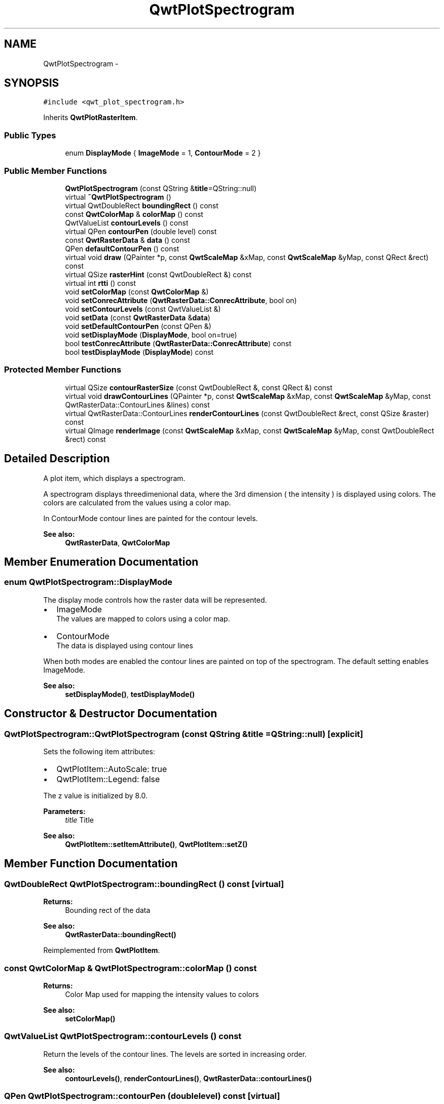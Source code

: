 .TH "QwtPlotSpectrogram" 3 "Tue Nov 20 2012" "Version 5.2.3" "Qwt User's Guide" \" -*- nroff -*-
.ad l
.nh
.SH NAME
QwtPlotSpectrogram \- 
.SH SYNOPSIS
.br
.PP
.PP
\fC#include <qwt_plot_spectrogram\&.h>\fP
.PP
Inherits \fBQwtPlotRasterItem\fP\&.
.SS "Public Types"

.in +1c
.ti -1c
.RI "enum \fBDisplayMode\fP { \fBImageMode\fP =  1, \fBContourMode\fP =  2 }"
.br
.in -1c
.SS "Public Member Functions"

.in +1c
.ti -1c
.RI "\fBQwtPlotSpectrogram\fP (const QString &\fBtitle\fP=QString::null)"
.br
.ti -1c
.RI "virtual \fB~QwtPlotSpectrogram\fP ()"
.br
.ti -1c
.RI "virtual QwtDoubleRect \fBboundingRect\fP () const "
.br
.ti -1c
.RI "const \fBQwtColorMap\fP & \fBcolorMap\fP () const "
.br
.ti -1c
.RI "QwtValueList \fBcontourLevels\fP () const "
.br
.ti -1c
.RI "virtual QPen \fBcontourPen\fP (double level) const "
.br
.ti -1c
.RI "const \fBQwtRasterData\fP & \fBdata\fP () const "
.br
.ti -1c
.RI "QPen \fBdefaultContourPen\fP () const "
.br
.ti -1c
.RI "virtual void \fBdraw\fP (QPainter *p, const \fBQwtScaleMap\fP &xMap, const \fBQwtScaleMap\fP &yMap, const QRect &rect) const "
.br
.ti -1c
.RI "virtual QSize \fBrasterHint\fP (const QwtDoubleRect &) const "
.br
.ti -1c
.RI "virtual int \fBrtti\fP () const "
.br
.ti -1c
.RI "void \fBsetColorMap\fP (const \fBQwtColorMap\fP &)"
.br
.ti -1c
.RI "void \fBsetConrecAttribute\fP (\fBQwtRasterData::ConrecAttribute\fP, bool on)"
.br
.ti -1c
.RI "void \fBsetContourLevels\fP (const QwtValueList &)"
.br
.ti -1c
.RI "void \fBsetData\fP (const \fBQwtRasterData\fP &\fBdata\fP)"
.br
.ti -1c
.RI "void \fBsetDefaultContourPen\fP (const QPen &)"
.br
.ti -1c
.RI "void \fBsetDisplayMode\fP (\fBDisplayMode\fP, bool on=true)"
.br
.ti -1c
.RI "bool \fBtestConrecAttribute\fP (\fBQwtRasterData::ConrecAttribute\fP) const "
.br
.ti -1c
.RI "bool \fBtestDisplayMode\fP (\fBDisplayMode\fP) const "
.br
.in -1c
.SS "Protected Member Functions"

.in +1c
.ti -1c
.RI "virtual QSize \fBcontourRasterSize\fP (const QwtDoubleRect &, const QRect &) const "
.br
.ti -1c
.RI "virtual void \fBdrawContourLines\fP (QPainter *p, const \fBQwtScaleMap\fP &xMap, const \fBQwtScaleMap\fP &yMap, const QwtRasterData::ContourLines &lines) const "
.br
.ti -1c
.RI "virtual QwtRasterData::ContourLines \fBrenderContourLines\fP (const QwtDoubleRect &rect, const QSize &raster) const "
.br
.ti -1c
.RI "virtual QImage \fBrenderImage\fP (const \fBQwtScaleMap\fP &xMap, const \fBQwtScaleMap\fP &yMap, const QwtDoubleRect &rect) const "
.br
.in -1c
.SH "Detailed Description"
.PP 
A plot item, which displays a spectrogram\&. 

A spectrogram displays threedimenional data, where the 3rd dimension ( the intensity ) is displayed using colors\&. The colors are calculated from the values using a color map\&.
.PP
In ContourMode contour lines are painted for the contour levels\&.
.PP
.PP
\fBSee also:\fP
.RS 4
\fBQwtRasterData\fP, \fBQwtColorMap\fP 
.RE
.PP

.SH "Member Enumeration Documentation"
.PP 
.SS "enum \fBQwtPlotSpectrogram::DisplayMode\fP"
The display mode controls how the raster data will be represented\&.
.IP "\(bu" 2
ImageMode
.br
 The values are mapped to colors using a color map\&.
.IP "\(bu" 2
ContourMode
.br
 The data is displayed using contour lines
.PP
.PP
When both modes are enabled the contour lines are painted on top of the spectrogram\&. The default setting enables ImageMode\&.
.PP
\fBSee also:\fP
.RS 4
\fBsetDisplayMode()\fP, \fBtestDisplayMode()\fP 
.RE
.PP

.SH "Constructor & Destructor Documentation"
.PP 
.SS "QwtPlotSpectrogram::QwtPlotSpectrogram (const QString &title = \fCQString::null\fP)\fC [explicit]\fP"
Sets the following item attributes:
.IP "\(bu" 2
QwtPlotItem::AutoScale: true
.IP "\(bu" 2
QwtPlotItem::Legend: false
.PP
.PP
The z value is initialized by 8\&.0\&.
.PP
\fBParameters:\fP
.RS 4
\fItitle\fP Title
.RE
.PP
\fBSee also:\fP
.RS 4
\fBQwtPlotItem::setItemAttribute()\fP, \fBQwtPlotItem::setZ()\fP 
.RE
.PP

.SH "Member Function Documentation"
.PP 
.SS "QwtDoubleRect QwtPlotSpectrogram::boundingRect () const\fC [virtual]\fP"
\fBReturns:\fP
.RS 4
Bounding rect of the data 
.RE
.PP
\fBSee also:\fP
.RS 4
\fBQwtRasterData::boundingRect()\fP 
.RE
.PP

.PP
Reimplemented from \fBQwtPlotItem\fP\&.
.SS "const \fBQwtColorMap\fP & QwtPlotSpectrogram::colorMap () const"
\fBReturns:\fP
.RS 4
Color Map used for mapping the intensity values to colors 
.RE
.PP
\fBSee also:\fP
.RS 4
\fBsetColorMap()\fP 
.RE
.PP

.SS "QwtValueList QwtPlotSpectrogram::contourLevels () const"

.PP
Return the levels of the contour lines\&. The levels are sorted in increasing order\&.
.PP
\fBSee also:\fP
.RS 4
\fBcontourLevels()\fP, \fBrenderContourLines()\fP, \fBQwtRasterData::contourLines()\fP 
.RE
.PP

.SS "QPen QwtPlotSpectrogram::contourPen (doublelevel) const\fC [virtual]\fP"

.PP
Calculate the pen for a contour line\&. The color of the pen is the color for level calculated by the color map
.PP
\fBParameters:\fP
.RS 4
\fIlevel\fP Contour level 
.RE
.PP
\fBReturns:\fP
.RS 4
Pen for the contour line 
.RE
.PP
\fBNote:\fP
.RS 4
contourPen is only used if \fBdefaultContourPen()\fP\&.style() == Qt::NoPen
.RE
.PP
\fBSee also:\fP
.RS 4
\fBsetDefaultContourPen()\fP, \fBsetColorMap()\fP, \fBsetContourLevels()\fP 
.RE
.PP

.SS "QSize QwtPlotSpectrogram::contourRasterSize (const QwtDoubleRect &area, const QRect &rect) const\fC [protected]\fP, \fC [virtual]\fP"

.PP
Return the raster to be used by the CONREC contour algorithm\&. A larger size will improve the precisision of the CONREC algorithm, but will slow down the time that is needed to calculate the lines\&.
.PP
The default implementation returns rect\&.size() / 2 bounded to \fBdata()\fP\&.\fBrasterHint()\fP\&.
.PP
\fBParameters:\fP
.RS 4
\fIarea\fP Rect, where to calculate the contour lines 
.br
\fIrect\fP Rect in pixel coordinates, where to paint the contour lines 
.RE
.PP
\fBReturns:\fP
.RS 4
Raster to be used by the CONREC contour algorithm\&.
.RE
.PP
\fBNote:\fP
.RS 4
The size will be bounded to rect\&.size()\&.
.RE
.PP
\fBSee also:\fP
.RS 4
\fBdrawContourLines()\fP, \fBQwtRasterData::contourLines()\fP 
.RE
.PP

.SS "const \fBQwtRasterData\fP & QwtPlotSpectrogram::data () const"
\fBReturns:\fP
.RS 4
Spectrogram data 
.RE
.PP
\fBSee also:\fP
.RS 4
\fBsetData()\fP 
.RE
.PP

.SS "QPen QwtPlotSpectrogram::defaultContourPen () const"
\fBReturns:\fP
.RS 4
Default contour pen 
.RE
.PP
\fBSee also:\fP
.RS 4
\fBsetDefaultContourPen()\fP 
.RE
.PP

.SS "void QwtPlotSpectrogram::draw (QPainter *painter, const \fBQwtScaleMap\fP &xMap, const \fBQwtScaleMap\fP &yMap, const QRect &canvasRect) const\fC [virtual]\fP"

.PP
Draw the spectrogram\&. \fBParameters:\fP
.RS 4
\fIpainter\fP Painter 
.br
\fIxMap\fP Maps x-values into pixel coordinates\&. 
.br
\fIyMap\fP Maps y-values into pixel coordinates\&. 
.br
\fIcanvasRect\fP Contents rect of the canvas in painter coordinates
.RE
.PP
\fBSee also:\fP
.RS 4
\fBsetDisplayMode()\fP, \fBrenderImage()\fP, \fBQwtPlotRasterItem::draw()\fP, \fBdrawContourLines()\fP 
.RE
.PP

.PP
Reimplemented from \fBQwtPlotRasterItem\fP\&.
.SS "void QwtPlotSpectrogram::drawContourLines (QPainter *painter, const \fBQwtScaleMap\fP &xMap, const \fBQwtScaleMap\fP &yMap, const QwtRasterData::ContourLines &contourLines) const\fC [protected]\fP, \fC [virtual]\fP"
Paint the contour lines
.PP
\fBParameters:\fP
.RS 4
\fIpainter\fP Painter 
.br
\fIxMap\fP Maps x-values into pixel coordinates\&. 
.br
\fIyMap\fP Maps y-values into pixel coordinates\&. 
.br
\fIcontourLines\fP Contour lines
.RE
.PP
\fBSee also:\fP
.RS 4
\fBrenderContourLines()\fP, \fBdefaultContourPen()\fP, \fBcontourPen()\fP 
.RE
.PP

.SS "QSize QwtPlotSpectrogram::rasterHint (const QwtDoubleRect &rect) const\fC [virtual]\fP"

.PP
Returns the recommended raster for a given rect\&. F\&.e the raster hint is used to limit the resolution of the image that is rendered\&.
.PP
\fBParameters:\fP
.RS 4
\fIrect\fP Rect for the raster hint 
.RE
.PP
\fBReturns:\fP
.RS 4
\fBdata()\fP\&.rasterHint(rect) 
.RE
.PP

.PP
Reimplemented from \fBQwtPlotRasterItem\fP\&.
.SS "QwtRasterData::ContourLines QwtPlotSpectrogram::renderContourLines (const QwtDoubleRect &rect, const QSize &raster) const\fC [protected]\fP, \fC [virtual]\fP"
Calculate contour lines
.PP
\fBParameters:\fP
.RS 4
\fIrect\fP Rectangle, where to calculate the contour lines 
.br
\fIraster\fP Raster, used by the CONREC algorithm
.RE
.PP
\fBSee also:\fP
.RS 4
\fBcontourLevels()\fP, \fBsetConrecAttribute()\fP, \fBQwtRasterData::contourLines()\fP 
.RE
.PP

.SS "QImage QwtPlotSpectrogram::renderImage (const \fBQwtScaleMap\fP &xMap, const \fBQwtScaleMap\fP &yMap, const QwtDoubleRect &area) const\fC [protected]\fP, \fC [virtual]\fP"

.PP
Render an image from the data and color map\&. The area is translated into a rect of the paint device\&. For each pixel of this rect the intensity is mapped into a color\&.
.PP
\fBParameters:\fP
.RS 4
\fIxMap\fP X-Scale Map 
.br
\fIyMap\fP Y-Scale Map 
.br
\fIarea\fP Area that should be rendered in scale coordinates\&.
.RE
.PP
\fBReturns:\fP
.RS 4
A QImage::Format_Indexed8 or QImage::Format_ARGB32 depending on the color map\&.
.RE
.PP
\fBSee also:\fP
.RS 4
QwtRasterData::intensity(), \fBQwtColorMap::rgb()\fP, \fBQwtColorMap::colorIndex()\fP 
.RE
.PP

.PP
Implements \fBQwtPlotRasterItem\fP\&.
.SS "int QwtPlotSpectrogram::rtti () const\fC [virtual]\fP"
\fBReturns:\fP
.RS 4
QwtPlotItem::Rtti_PlotSpectrogram 
.RE
.PP

.PP
Reimplemented from \fBQwtPlotItem\fP\&.
.SS "void QwtPlotSpectrogram::setColorMap (const \fBQwtColorMap\fP &colorMap)"
Change the color map
.PP
Often it is useful to display the mapping between intensities and colors as an additional plot axis, showing a color bar\&.
.PP
\fBParameters:\fP
.RS 4
\fIcolorMap\fP Color Map
.RE
.PP
\fBSee also:\fP
.RS 4
\fBcolorMap()\fP, QwtScaleWidget::setColorBarEnabled(), QwtScaleWidget::setColorMap() 
.RE
.PP

.SS "void QwtPlotSpectrogram::setConrecAttribute (\fBQwtRasterData::ConrecAttribute\fPattribute, boolon)"
Modify an attribute of the CONREC algorithm, used to calculate the contour lines\&.
.PP
\fBParameters:\fP
.RS 4
\fIattribute\fP CONREC attribute 
.br
\fIon\fP On/Off
.RE
.PP
\fBSee also:\fP
.RS 4
\fBtestConrecAttribute()\fP, \fBrenderContourLines()\fP, \fBQwtRasterData::contourLines()\fP 
.RE
.PP

.SS "void QwtPlotSpectrogram::setContourLevels (const QwtValueList &levels)"
Set the levels of the contour lines
.PP
\fBParameters:\fP
.RS 4
\fIlevels\fP Values of the contour levels 
.RE
.PP
\fBSee also:\fP
.RS 4
\fBcontourLevels()\fP, \fBrenderContourLines()\fP, \fBQwtRasterData::contourLines()\fP
.RE
.PP
\fBNote:\fP
.RS 4
contourLevels returns the same levels but sorted\&. 
.RE
.PP

.SS "void QwtPlotSpectrogram::setData (const \fBQwtRasterData\fP &data)"
Set the data to be displayed
.PP
\fBParameters:\fP
.RS 4
\fIdata\fP Spectrogram Data 
.RE
.PP
\fBSee also:\fP
.RS 4
\fBdata()\fP 
.RE
.PP

.SS "void QwtPlotSpectrogram::setDefaultContourPen (const QPen &pen)"

.PP
Set the default pen for the contour lines\&. If the spectrogram has a valid default contour pen a contour line is painted using the default contour pen\&. Otherwise (pen\&.style() == Qt::NoPen) the pen is calculated for each contour level using \fBcontourPen()\fP\&.
.PP
\fBSee also:\fP
.RS 4
\fBdefaultContourPen()\fP, \fBcontourPen()\fP 
.RE
.PP

.SS "void QwtPlotSpectrogram::setDisplayMode (\fBDisplayMode\fPmode, boolon = \fCtrue\fP)"
The display mode controls how the raster data will be represented\&.
.PP
\fBParameters:\fP
.RS 4
\fImode\fP Display mode 
.br
\fIon\fP On/Off
.RE
.PP
The default setting enables ImageMode\&.
.PP
\fBSee also:\fP
.RS 4
\fBDisplayMode\fP, displayMode() 
.RE
.PP

.SS "bool QwtPlotSpectrogram::testConrecAttribute (\fBQwtRasterData::ConrecAttribute\fPattribute) const"
Test an attribute of the CONREC algorithm, used to calculate the contour lines\&.
.PP
\fBParameters:\fP
.RS 4
\fIattribute\fP CONREC attribute 
.RE
.PP
\fBReturns:\fP
.RS 4
true, is enabled
.RE
.PP
\fBSee also:\fP
.RS 4
\fBsetConrecAttribute()\fP, \fBrenderContourLines()\fP, \fBQwtRasterData::contourLines()\fP 
.RE
.PP

.SS "bool QwtPlotSpectrogram::testDisplayMode (\fBDisplayMode\fPmode) const"
The display mode controls how the raster data will be represented\&.
.PP
\fBParameters:\fP
.RS 4
\fImode\fP Display mode 
.RE
.PP
\fBReturns:\fP
.RS 4
true if mode is enabled 
.RE
.PP


.SH "Author"
.PP 
Generated automatically by Doxygen for Qwt User's Guide from the source code\&.
